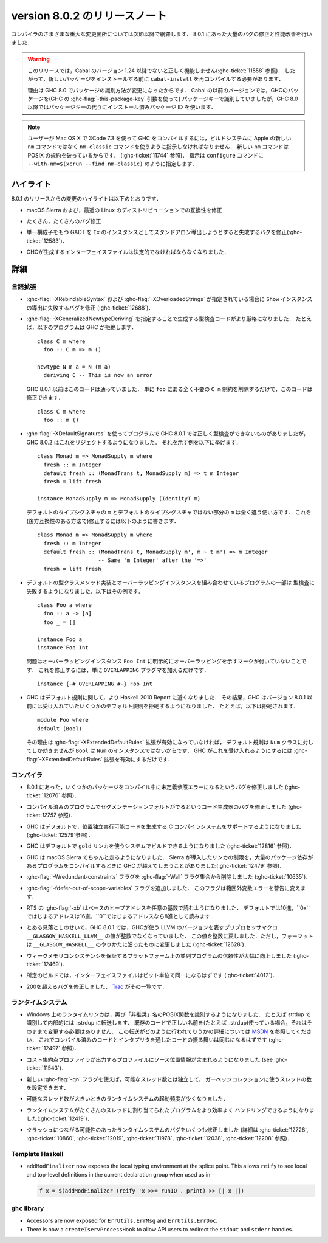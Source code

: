 .. _release-8-0-2:

..
   Release notes for version 8.0.2
   ===============================

version 8.0.2 のリリースノート
==============================

..
   The significant changes to the various parts of the compiler are listed in the
   following sections. There have also been numerous bug fixes and performance
   improvements over the 8.0.1 release.

コンパイラのさまざまな重大な変更箇所については次節以降で網羅します．
8.0.1 にあった大量のバグの修正と性能改善を行いました．

..
   .. warning::

       Only Cabal versions 1.24 and newer will function properly with this release.
       (see :ghc-ticket:`11558`). Consequently it will likely be necessary to
       recompile ``cabal-install`` before installing new packages.

       The reason for this is a change in how packages are identified in GHC
       8.0. While previous versions of Cabal identified packages to GHC with a
       package key (with GHC's :ghc-flag:`-this-package-key` argument), GHC 8.0 and
       later uses installed package IDs in place of package keys.

.. warning::

    このリリースでは，Cabal のバージョン 1.24 以降でないと正しく機能しません(:ghc-ticket:`11558` 参照)．
    したがって，新しいパッケージをインストールする前に ``cabal-install`` を再コンパイルする必要があります．
   
    理由は GHC 8.0 でパッケージの識別方法が変更になったからです．
    Cabal の以前のバージョンでは，GHCのパッケージを(GHC の :ghc-flag:`-this-package-key` 引数を使って)
    パッケージキーで識別していましたが，GHC 8.0 以降ではパッケージキーの代りにインストール済みパッケージ
    ID を使います．

..
   .. note::

       Users compiling GHC on Mac OS X with XCode 7.3 will need to tell the build
       system to use the ``nm-classic`` command instead of Apple's new ``nm``
       implementation as the latter breaks POSIX compliance (see
       :ghc-ticket:`11744`). This can be done by passing something like
       ``--with-nm=$(xcrun --find nm-classic)`` to ``configure``.

.. note::

    ユーザーが Mac OS X で XCode 7.3 を使って GHC をコンパイルするには，ビルドシステムに
    Apple の新しい ``nm`` コマンドではなく ``nm-classic`` コマンドを使うように指示しなければなりません．
    新しい ``nm`` コマンドは POSIX の規約を破っているからです．
    (:ghc-ticket:`11744` 参照)．
    指示は ``configure`` コマンドに ``--with-nm=$(xcrun --find nm-classic)`` のように指定します．

..
   Highlights
   ----------

ハイライト
----------

..
   The highlights, since the 8.0.1 release, are:

8.0.1 のリリースからの変更のハイライトは以下のとおりです．

..
   -  Compatibility fixes with macOS Sierra and recent Linux distributions.

-  macOS Sierra および，最近の Linux のディストリビューションでの互換性を修正

..
   -  Many, many bug fixes.

-  たくさん，たくさんのバグ修正

..
   -  A bug has been fixed that caused standalone derived ``Ix`` instances to fail
      for GADTs with exactly one constructor (:ghc-ticket:`12583`).

-  単一構成子をもつ GADT を ``Ix`` のインスタンスとしてスタンドアロン導出しようとすると失敗するバグを修正(:ghc-ticket:`12583`)．

..
   -  Interface files produced by GHC should now be deterministic.

-  GHCが生成するインターフェイスファイルは決定的でなければならなくなりました．

..
   Full details
   ------------

詳細
----

..
   Language
   ~~~~~~~~

言語拡張
~~~~~~~~

..
   -  A bug has been fixed that caused derived ``Show`` instances to fail in the
      presence of :ghc-flag:`-XRebindableSyntax` and
      :ghc-flag:`-XOverloadedStrings` (:ghc-ticket:`12688`).

-  :ghc-flag:`-XRebindableSyntax` および :ghc-flag:`-XOverloadedStrings`
   が指定されている場合に ``Show`` インスタンスの導出に失敗するバグを修正
   (:ghc-ticket:`12688`)．

..
   -  GHC is now a bit more strict in typechecking code generated by
      :ghc-flag:`-XGeneralizedNewtypeDeriving`. For example, GHC will now reject
      this program: ::

	 class C m where
	   foo :: C m => m ()

	 newtype N m a = N (m a)
	   deriving C -- This is now an error

      This is in contrast to GHC 8.0.1 and earlier, which would accept this code.
      To fix this code, simply remove the ``C m`` constraint from ``foo``, as it
      is wholly unnecessary: ::

	 class C m where
	   foo :: m ()

-  :ghc-flag:`-XGeneralizedNewtypeDeriving` を指定することで生成する型検査コードがより厳格になりました．
   たとえば，以下のプログラムは GHC が拒絶します． ::

      class C m where
        foo :: C m => m ()

      newtype N m a = N (m a)
        deriving C -- This is now an error

   GHC 8.0.1 以前はこのコードは通っていました．
   単に ``foo`` にある全く不要の ``C m`` 制約を削除するだけで，このコードは修正できます． ::

      class C m where
        foo :: m ()

..
   -  Some programs using :ghc-flag:`-XDefaultSignatures` that incorrectly
      type-checked in GHC 8.0.1 are now rejected by GHC 8.0.2. Here is a
      characteristic example: ::

	 class Monad m => MonadSupply m where
	   fresh :: m Integer
	   default fresh :: (MonadTrans t, MonadSupply m) => t m Integer
	   fresh = lift freshが

	 instance MonadSupply m => MonadSupply (IdentityT m)

      Note that the ``m`` in the default type signature is being used in
      a completely different way than the ``m`` in the non-default signature!
      We can fix this (in a backwards-compatible way) like so: ::

	 class Monad m => MonadSupply m where
	   fresh :: m Integer
	   default fresh :: (MonadTrans t, MonadSupply m', m ~ t m') => m Integer
			    -- Same 'm Integer' after the '=>'
	   fresh = lift fresh

-  :ghc-flag:`-XDefaultSignatures` を使ってプログラムで GHC 8.0.1 では正しく型検査ができないものがありましたが，
   GHC 8.0.2 はこれをリジェクトするようになりました．
   それを示す例を以下に挙げます． ::

      class Monad m => MonadSupply m where
        fresh :: m Integer
        default fresh :: (MonadTrans t, MonadSupply m) => t m Integer
        fresh = lift fresh

      instance MonadSupply m => MonadSupply (IdentityT m)

   デフォルトのタイプシグネチャの ``m`` とデフォルトのタイプシグネチャではない部分の ``m`` は全く違う使い方です．
   これを(後方互換性のある方法で)修正するには以下のように書きます． ::

      class Monad m => MonadSupply m where
        fresh :: m Integer
        default fresh :: (MonadTrans t, MonadSupply m', m ~ t m') => m Integer
                         -- Same 'm Integer' after the '=>'
        fresh = lift fresh

..
   -  Some programs which combine default type class method implementations and
      overlapping instances may now fail to type-check. Here is an example: ::

	 class Foo a where
	   foo :: a -> [a]
	   foo _ = []

	 instance Foo a
	 instance Foo Int

      The problem is that the overlapping ``Foo Int`` instance is not explicitly
      marked as overlapping. To fix this, simply add an ``OVERLAPPING`` pragma: ::

	 instance {-# OVERLAPPING #-} Foo Int

-  デフォルトの型クラスメソッド実装とオーバーラッピングインスタンスを組み合わせているプログラムの一部は
   型検査に失敗するようになりました．以下はその例です． ::

      class Foo a where
        foo :: a -> [a]
        foo _ = []

      instance Foo a
      instance Foo Int

   問題はオーバーラッピングインスタンス ``Foo Int`` に明示的にオーバーラッピングを示すマークが付いていないことです．
   これを修正するには，単に ``OVERLAPPING`` プラグマを加えるだけです． ::

      instance {-# OVERLAPPING #-} Foo Int

..
   -  GHC now adheres more closely to the Haskell 2010 Report with respect to
      defaulting rules. As a result, GHC will now reject some defaulting rules
      which GHC 8.0.1 and earlier would accept. For example, this is now
      rejected ::

	 module Foo where
	 default (Bool)

      because when the :ghc-flag:`-XExtendedDefaultRules` extension is not
      enabled, defaulting rules only work for the ``Num`` class, of which ``Bool``
      is not an instance. To make GHC accept the above program, simply enable the
      :ghc-flag:`-XExtendedDefaultRules` extension.

-  GHC はデフォルト規則に関して，より Haskell 2010 Report に近くなりました．
   その結果，GHC はバージョン 8.0.1 以前には受け入れていたいくつかのデフォルト規則を拒絶するようになりました．
   たとえば，以下は拒絶されます． :: 

      module Foo where
      default (Bool)

   その理由は :ghc-flag:`-XExtendedDefaultRules` 拡張が有効になっていなければ，
   デフォルト規則は ``Num`` クラスに対してしか効きませんが ``Bool`` は ``Num`` のインスタンスではないからです．
   GHC がこれを受け入れるようにするには :ghc-flag:`-XExtendedDefaultRules` 拡張を有効にするだけです．

..
   Compiler
   ~~~~~~~~

コンパイラ
~~~~~~~~~~

..
   -  A compiler bug present in 8.0.1 resulting in undefined reference errors while
      compiling some packages has been fixed. (see :ghc-ticket:`12076`).

-  8.0.1 にあった，いくつかのパッケージをコンパイル中に未定義参照エラーになるというバグを修正しました
   (:ghc-ticket:`12076` 参照)．

..
   -  A code generator bug which resulted in segmentation faults in compiled
      programs has been fixed (see :ghc-ticket:`12757`).

-  コンパイル済みのプログラムでセグメンテーションフォルトがでるというコード生成器のバグを修正しました
   (ghc-ticket:`12757` 参照)．

..
   -  GHC now supports systems whose C compiler produces position-independent
      executables by default. (see :ghc-ticket:`12579`).

-  GHC はデフォルトで，位置独立実行可能コードを生成する C コンパイラシステムをサポートするようになりました
   (:ghc-ticket:`12579`参照)．

..
   -  GHC can now be built on systems which use the ``gold`` linker by default
      (see :ghc-ticket:`12816`).

-  GHC はデフォルトで ``gold`` リンカを使うシステムでビルドできるようになりました
   (:ghc-ticket:`12816` 参照)．

..
   -  GHC now reliably runs on macOS Sierra systems. Sierra introduced a linker
      limitation which GHC occassionally surpassed when compiling programs with
      many package dependencies. (see :ghc-ticket:`12479`).

-  GHC は macOS Sierra でちゃんと走るようになりました．
   Sierra が導入したリンカの制限を，大量のパッケージ依存があるプログラムをコンパイルするときに
   GHC が超えてしまうことがありました(:ghc-ticket:`12479` 参照)．

..
   -  The :ghc-flag:`-Wredundant-constraints` flag has been removed from the
      :ghc-flag:`-Wall` flag set (see :ghc-ticket:`10635`).

-  :ghc-flag:`-Wredundant-constraints` フラグを :ghc-flag:`-Wall` フラグ集合から削除しました
   (:ghc-ticket:`10635`)．

..
   -  Added :ghc-flag:`-fdefer-out-of-scope-variables`, which converts
      out-of-scope variable errors into warnings.

-  :ghc-flag:`-fdefer-out-of-scope-variables` フラグを追加しました．
   このフラグは範囲外変数エラーを警告に変えます．

..
   -  The RTS :ghc-flag:`-xb` now reads the base heap address in any base,
      defaulting to decimal, hexadecimal if the address starts with ``0x``, and
      octal if the address starts with ``0``.

-  RTS の :ghc-flag:`-xb` はベースのヒープアドレスを任意の基数で読むようになりました．
   デフォルトでは10進，``0x``ではじまるアドレスは16進，``0``ではじまるアドレスなら8進として読みます．

..
   -  Due to an oversight in GHC 8.0.1, the value of the preprocessor macro
      ``__GLASGOW_HASKELL_LLVM__``, which exposes the LLVM version used by GHC, was
      no longer an integer. This value is now turned into an integer again, but the
      formatting is changed to be in line with ``__GLASGOW_HASKELL__``
      (:ghc-ticket:`12628`).

-  とある見落としのせいで，GHC 8.0.1 では，GHCが使う LLVM のバージョンを表すプリプロセッサマクロ
   ``__GLASGOW_HASKELL_LLVM__`` の値が整数でなくなっていました．
   この値を整数に戻しました．ただし，フォーマットは ``__GLASGOW_HASKELL__`` のやりかたに沿ったものに変更しました
   (:ghc-ticket:`12628`)．

..
   -  Parallel programs should be significantly more reliable on platforms with weak
      memory consistency guarantees (:ghc-ticket:`12469`)

-  ウィークメモリコンシステンシを保証するプラットフォーム上の並列プログラムの信頼性が大幅に向上しました
   (:ghc-ticket:`12469`)．

..
   -  Interface files should now be bit-wise identical for a given build.
      (:ghc-ticket:`4012`)

-  所定のビルドでは，インターフェイスファイルはビット単位で同一になるはずです
   (:ghc-ticket:`4012`)．

..
   -  Nearly two-hundred more bugs. See `Trac <https://ghc.haskell.org/trac/ghc/query?status=closed&milestone=8.0.2&col=id&col=summary&col=status&col=type&col=priority&col=milestone&col=component&order=priority>`_
      for a complete list.

-  200を超えるバグを修正しました．
   `Trac <https://ghc.haskell.org/trac/ghc/query?status=closed&milestone=8.0.2&col=id&col=summary&col=status&col=type&col=priority&col=milestone&col=component&order=priority>`_
   がその一覧です．

..
   Runtime system
   ~~~~~~~~~~~~~~

ランタイムシステム
~~~~~~~~~~~~~~~~~~

..
   - The Runtime linker on Windows is once again recognizing POSIX functions under their
     "deprecated" name. e.g. "strdup" will now be recognized and internally forwarded to "_strdup".
     If you have existing code already using the correct names (e.g. _strdup) then this will just continue
     to work and no change is needed. For more information about how the forwarding is done please see
     `MSDN <https://msdn.microsoft.com/en-us/library/ms235384.aspx>`_ . This should now introduce the same
     behavior both compiled and interpreted. (see :ghc-ticket:`12497`).

- Windows 上のランタイムリンカは，再び「非推奨」名のPOSIX関数を識別するようになりました．
  たとえば strdup で識別して内部的には _strdup に転送します．
  既存のコードで正しい名前を(たとえば _strdup)使っている場合，それはそのままで変更する必要はありません．
  この転送がどのように行われてりうかの詳細については
  `MSDN <https://msdn.microsoft.com/en-us/library/ms235384.aspx>`_
  を参照してください．
  これでコンパイル済みのコードとインタプリタを通したコードの振る舞いは同じになるはずです
  (:ghc-ticket:`12497` 参照)．

..
   - Profiles from the cost-center profiler now provide source span information.
     (see :ghc-ticket:`11543`).

- コスト集約点プロファイラが出力するプロファイルにソース位置情報が含まれるようになりました
  (see :ghc-ticket:`11543`)．

..
   - The number of threads used for garbage collection is now configurable
     independently from the number of capabilities with the new :ghc-flag:`-qn`
     flag.

- 新しい :ghc-flag:`-qn` フラグを使えば，可能なスレッド数とは独立して，
  ガーベッジコレクションに使うスレッドの数を設定できます．

..
   - The runtime system should now wake-up less often with large capability counts

- 可能なスレッド数が大きいときのランタイムシステムの起動頻度が少くなりました．

..
   - The runtime system is now a more efficient in handling programs with many
     bound threads. (:ghc-ticket:`12419`)

- ランタイムシステムがたくさんのスレッドに割り当てられたプログラムをより効率よく
  ハンドリングできるようになりました(:ghc-ticket:`12419`)．

..
   - A number of runtime system bugs which could result in crashes (see
     :ghc-ticket:`12728`, :ghc-ticket:`10860`, :ghc-ticket:`12019`,
     :ghc-ticket:`11978`,  :ghc-ticket:`12038`, :ghc-ticket:`12208`)

- クラッシュにつながる可能性のあったランタイムシステムのバグをいくつも修正しました
  (詳細は :ghc-ticket:`12728`, :ghc-ticket:`10860`, :ghc-ticket:`12019`,
  :ghc-ticket:`11978`,  :ghc-ticket:`12038`, :ghc-ticket:`12208` 参照)．

Template Haskell
~~~~~~~~~~~~~~~~

- ``addModFinalizer`` now exposes the local typing environment at the splice
  point. This allows ``reify`` to see local and top-level definitions in the
  current declaration group when used as in

  .. code-block:: none

      f x = $(addModFinalizer (reify 'x >>= runIO . print) >> [| x |])

``ghc`` library
~~~~~~~~~~~~~~~

- Accessors are now exposed for ``ErrUtils.ErrMsg`` and ``ErrUtils.ErrDoc``.

- There is now a ``createIservProcessHook`` to allow API users to redirect the
  ``stdout`` and ``stderr`` handles.
